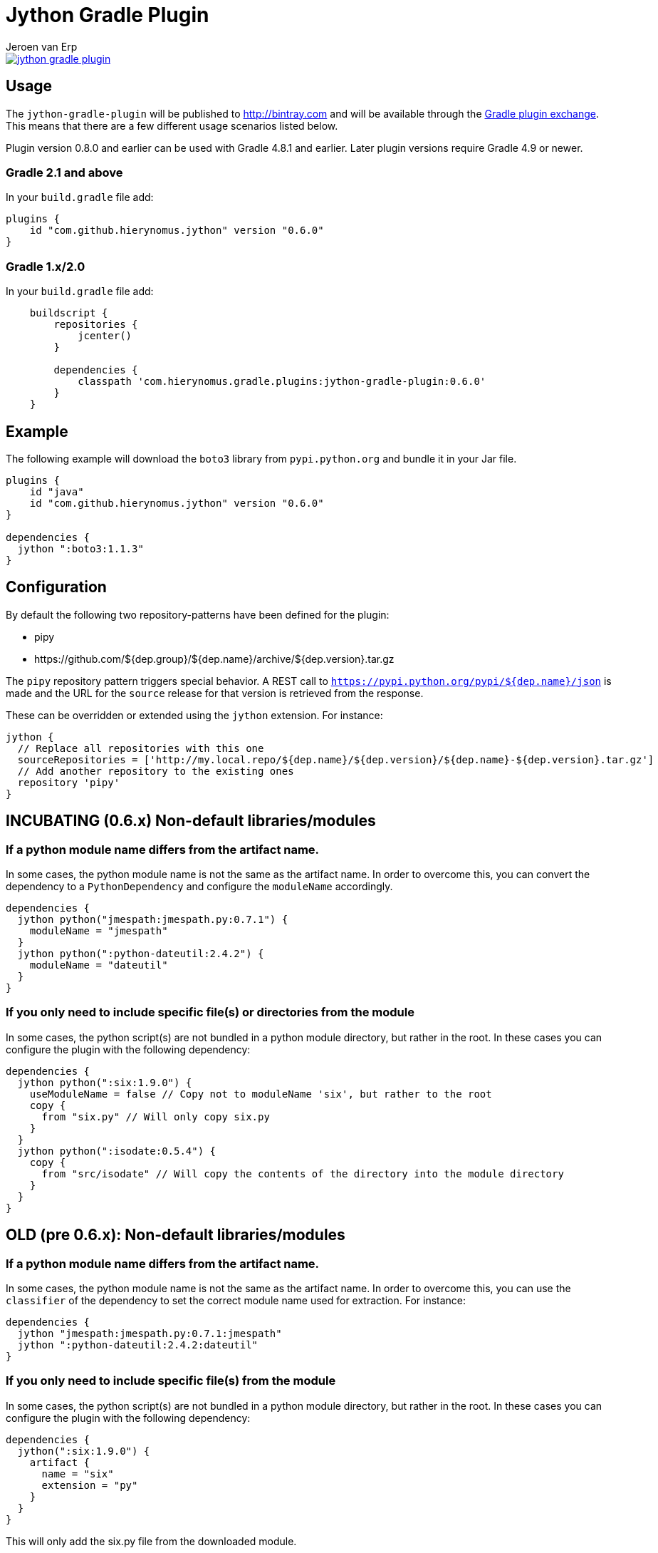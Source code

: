 = Jython Gradle Plugin
Jeroen van Erp
:jython_plugin_version: 0.6.0
:source-highlighter: pygments

[link=https://travis-ci.org/hierynomus/jython-gradle-plugin]
image::https://travis-ci.org/hierynomus/jython-gradle-plugin.svg?branch=master[]


== Usage
The `jython-gradle-plugin` will be published to http://bintray.com[] and will be available through the http://plugins.gradle.org/[Gradle plugin exchange]. This means that there are a few different usage scenarios listed below.

Plugin version 0.8.0 and earlier can be used with Gradle 4.8.1 and earlier.
Later plugin versions require Gradle 4.9 or newer.

=== Gradle 2.1 and above
In your `build.gradle` file add:

[source,groovy,subs="verbatim,attributes"]
----
plugins {
    id "com.github.hierynomus.jython" version "{jython_plugin_version}"
}
----

=== Gradle 1.x/2.0
In your `build.gradle` file add:

[source,groovy,subs="verbatim,attributes"]
----
    buildscript {
        repositories {
            jcenter()
        }

        dependencies {
            classpath 'com.hierynomus.gradle.plugins:jython-gradle-plugin:{jython_plugin_version}'
        }
    }
----

== Example
The following example will download the `boto3` library from `pypi.python.org` and bundle it in your Jar file.

[source,groovy,subs="verbatim,attributes"]
----
plugins {
    id "java"
    id "com.github.hierynomus.jython" version "{jython_plugin_version}"
}

dependencies {
  jython ":boto3:1.1.3"
}
----

== Configuration
By default the following two repository-patterns have been defined for the plugin:

- +pipy+
- +https://github.com/${dep.group}/${dep.name}/archive/${dep.version}.tar.gz+

The `pipy` repository pattern triggers special behavior. A REST call to `https://pypi.python.org/pypi/${dep.name}/json`
is made and the URL for the `source` release for that version is retrieved from the response.

These can be overridden or extended using the `jython` extension. For instance:

[source,groovy,subs="verbatim,attributes"]
----
jython {
  // Replace all repositories with this one
  sourceRepositories = ['http://my.local.repo/${dep.name}/${dep.version}/${dep.name}-${dep.version}.tar.gz']
  // Add another repository to the existing ones
  repository 'pipy'
}
----

== INCUBATING (0.6.x) Non-default libraries/modules

=== If a python module name differs from the artifact name.
In some cases, the python module name is not the same as the artifact name. In order to overcome this, you can convert the dependency to a `PythonDependency` and configure the `moduleName` accordingly.

[source,groovy,subs="verbatim,attributes"]
----
dependencies {
  jython python("jmespath:jmespath.py:0.7.1") {
    moduleName = "jmespath"
  }
  jython python(":python-dateutil:2.4.2") {
    moduleName = "dateutil"
  }
}
----

=== If you only need to include specific file(s) or directories from the module
In some cases, the python script(s) are not bundled in a python module directory, but rather in the root. In these cases you can configure the plugin with the following dependency:

[source,groovy,subs="verbatim,attributes"]
----
dependencies {
  jython python(":six:1.9.0") {
    useModuleName = false // Copy not to moduleName 'six', but rather to the root
    copy {
      from "six.py" // Will only copy six.py
    }
  }
  jython python(":isodate:0.5.4") {
    copy {
      from "src/isodate" // Will copy the contents of the directory into the module directory
    }
  }
}
----

== OLD (pre 0.6.x): Non-default libraries/modules

=== If a python module name differs from the artifact name.
In some cases, the python module name is not the same as the artifact name. In order to overcome this, you can use the `classifier` of the dependency to set the correct module name used for extraction. For instance:

[source,groovy,subs="verbatim,attributes"]
----
dependencies {
  jython "jmespath:jmespath.py:0.7.1:jmespath"
  jython ":python-dateutil:2.4.2:dateutil"
}
----

=== If you only need to include specific file(s) from the module
In some cases, the python script(s) are not bundled in a python module directory, but rather in the root. In these cases you can configure the plugin with the following dependency:

[source,groovy,subs="verbatim,attributes"]
----
dependencies {
  jython(":six:1.9.0") {
    artifact {
      name = "six"
      extension = "py"
    }
  }
}
----
This will only add the six.py file from the downloaded module.


== Changelog

=== v0.6.0 (2017-04-04)
- Added cacheing of downloaded python modules to allow for offline building
- Fixed https://github.com/hierynomus/jython-gradle-plugin/issues/6[#6]: Module notation more intuitive
- Fixed https://github.com/hierynomus/jython-gradle-plugin/issues/10[#10]: Added support for python modules which are packaged in subdirectories

=== v0.5.0 (2017-03-27)
- Fixed https://github.com/hierynomus/jython-gradle-plugin/issues/11[#11]: IOException when directory structure entries not in python module

=== v0.4.0 (2015-10-07)
- Converted download code from Apache HTTP to Groovy HTTP-Builder (Fixes https://github.com/hierynomus/jython-gradle-plugin/issues/7[#7])

=== v0.3.0 (2015-10-07)
- Added support for .zip python modules

=== v0.2.0 (2015-09-14)
- Added support for extracting a specific artifact from the dependency

=== v0.1.0 (2015-09-11)
- Initial version supporting `pypi` and `github` library locations
